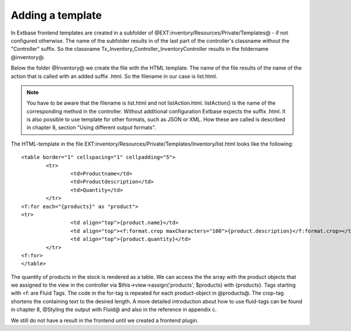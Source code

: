 Adding a template
======================

In Extbase frontend templates are created in a subfolder of 
@EXT:inventory/Resources/Private/Templates@ - if not configured otherwise.
The name of the subfolder results in of the last part of the controller's 
classname without the "Controller" suffix.
So the classname Tx_Inventory_Controller_InventoryController results in the 
foldername @inventory@.

Below the folder @Inventory@ we create the file with the HTML template. The name 
of the file results of the name of the action that is called with an added 
suffix .html. So the filename in our case is list.html.

.. note::

	You have to be aware that the filename is list.html and not listAction.html. 
	listAction() is the name of the corresponding method in the controller. Without 
	additional configuration Extbase expects the suffix .html. It is also possible 
	to use template for other formats, such as JSON or XML. How these are called is 
	described in chapter 8, section "Using different output formats".

The HTML-template in the file 
EXT:inventory/Resources/Private/Templates/Inventory/list.html looks like the 
following::

	<table border="1" cellspacing="1" cellpadding="5">
		<tr>
			<td>Productname</td>    
			<td>Productdescription</td>
			<td>Quantity</td>
		</tr>
	<f:for each="{products}" as "product">
	<tr>
			<td align="top">{product.name}</td>    
			<td align="top"><f:format.crop maxCharacters="100">{product.description}</f:format.crop></td>    
			<td align="top">{product.quantity}</td>    
		</tr>
	<f:for>
	</table>

The quantity of products in the stock is rendered as a table. We can access the 
the array with the product objects that we assigned to the view in the 
controller via $this->view->assign('products', $products) with {products}.
Tags starting with <f: are Fluid Tags. The code in the for-tag is repeated for 
each product-object in @products@. The crop-tag shortens the containing text to 
the desired length.
A more detailed introduction about how to use fluid-tags can be found in chapter 
8, @Styling the output with Fluid@ and also in the reference in appendix c.

We still do not have a result in the frontend until we created a frontend 
plugin.